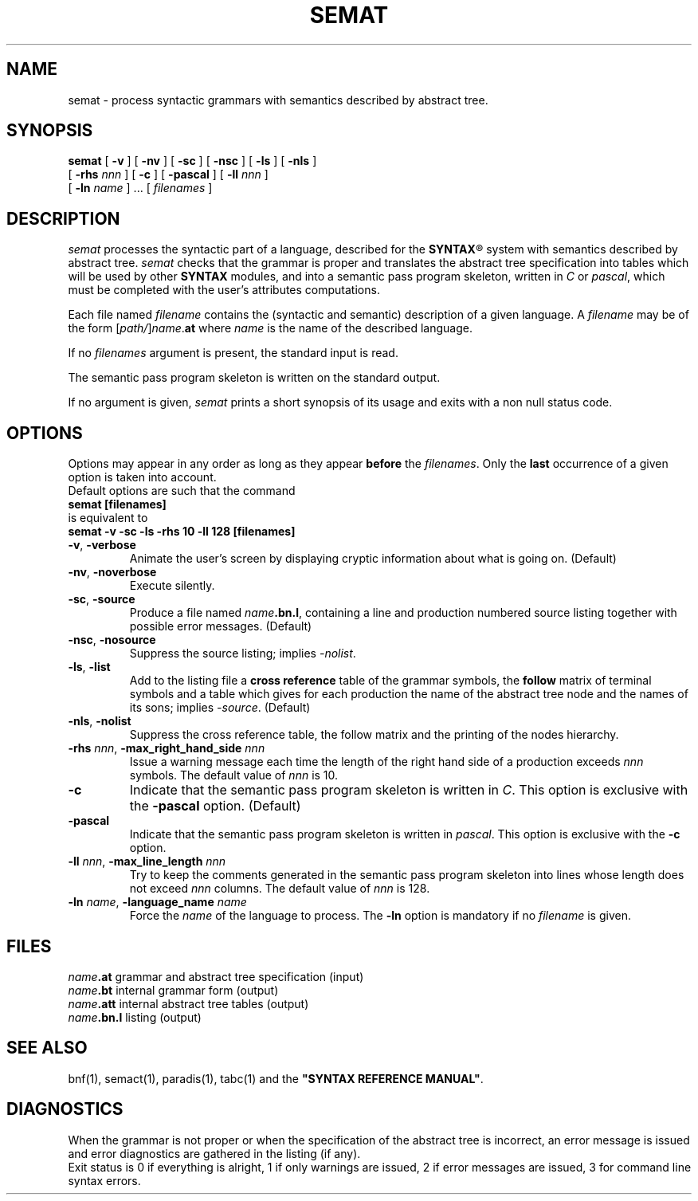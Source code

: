 .\" @(#)semat.1	- SYNTAX [unix] - 19 juin 1990
.TH SEMAT 1 "SYNTAX\*R"
.SH NAME
semat \- process syntactic grammars with semantics described by abstract tree.
.SH SYNOPSIS
.B semat
[ \fB\-v\fP ] [ \fB\-nv\fP ]
[ \fB\-sc\fP ] [ \fB\-nsc\fP ]
[ \fB\-ls\fP ] [ \fB\-nls\fP ]
.if n .ti +0.6i
[ \fB\-rhs\fP \fInnn\fP ]
[ \fB\-c\fP ] [ \fB\-pascal\fP ]
[ \fB\-ll\fP \fInnn\fP ]
.if n .ti +0.6i
[ \fB\-ln\fP \fIname\fP ] .\|.\|.
[ \fIfilenames\fP ]
.SH DESCRIPTION
.I semat
processes the syntactic part of a language, described for the
\fBSYNTAX\fP\*R
system with semantics described by abstract tree.
.I semat
checks that the grammar is proper and translates the abstract tree
specification into tables which will be
used by other
.B SYNTAX
modules,
and into a semantic pass program skeleton, written in \fIC\fP or \fIpascal\fP, which must be
completed with the user's attributes computations.
.LP
Each file named
.I filename
contains the (syntactic and semantic) description of a given language.
A
.I filename
may be of the form
[\|\fIpath/\fP\|]\|\fIname\fP.\fBat\fP
where
.I name
is the name of the described language.
.LP
If no
.I filenames
argument is present, the standard input is read.
.LP
The semantic pass program skeleton is written on the standard output.
.LP
If no argument is given,
.I semat
prints a short synopsis of its usage and exits with a non null status code.
.SH OPTIONS
.LP
Options may appear in any order as long as they appear
.B before
the
.IR filenames .
Only the
.B last
occurrence of a given option is taken into account.
.br
Default options are such that the command
.br
\fB     semat [filenames]\fP
.br
is equivalent to
.br
\fB     semat -v -sc -ls -rhs 10 -ll 128 [filenames]\fP
.TP
\fB\-v\fP, \fB\-verbose\fP
Animate the user's screen by displaying cryptic information about what is
going on.
(Default)
.TP
\fB\-nv\fP, \fB\-noverbose\fP
Execute silently.
.TP
\fB\-sc\fP, \fB\-source\fP
Produce a file named
\fIname\fP\fB.bn.l\fP,
containing a line and production numbered source listing together with
possible error messages.
(Default)
.TP
\fB\-nsc\fP, \fB\-nosource\fP
Suppress the source listing\|; implies
.IR \-nolist .
.TP
\fB\-ls\fP, \fB\-list\fP
Add to the listing file a
.B cross reference
table of the grammar symbols,
the
.B follow
matrix of terminal symbols and a table which gives for each production the
name of the abstract tree node and the names of its sons\|;
implies
.IR \-source .
(Default)
.TP
\fB\-nls\fP, \fB\-nolist\fP
Suppress the cross reference table, the follow matrix and the printing of the
nodes hierarchy.
.TP
\fB\-rhs\fP \fInnn\fP, \fB-max_right_hand_side\fP \fInnn\fP
Issue a warning message each time the length of the right hand side of a
production exceeds
.I nnn
symbols. The default value of
.I nnn
is 10.
.TP
\fB\-c\fP
Indicate that the semantic pass program skeleton is written in \fIC\fP.
This option is exclusive with the
\fB\-pascal\fP
option. (Default)
.TP
\fB\-pascal\fP
Indicate that the semantic pass program skeleton is written in \fIpascal\fP.
This option is exclusive with the
\fB\-c\fP
option.
.TP
\fB\-ll\fP \fInnn\fP, \fB-max_line_length\fP \fInnn\fP
Try to keep the comments generated in the semantic pass program skeleton
into lines whose length does not exceed 
.I nnn
columns. The default value of
.I nnn
is 128.
.TP
\fB\-ln\fP \fIname\fP, \fB\-language_name\fP \fIname\fP
Force the
.I name
of the language to process.
The
.B \-ln
option is mandatory if no
.I filename
is given.
.SH FILES
.ta \w'\fIname\fP\fB.bn.l\fP  'u
\fIname\fP\fB.at\fP	grammar and abstract tree specification (input)
.br
\fIname\fP\fB.bt\fP	internal grammar form (output)
.br
\fIname\fP\fB.att\fP	internal abstract tree tables (output)
.br
\fIname\fP\fB.bn.l\fP	listing (output)
.SH "SEE ALSO"
bnf(1), semact(1), paradis(1), tabc(1) and the
\fB"SYNTAX REFERENCE MANUAL"\fP.
.SH DIAGNOSTICS
When the grammar is not proper or when the specification of the abstract tree
is incorrect, an error message is issued and error diagnostics are gathered in
the listing (if any).
.br
Exit status is 0 if everything is alright, 1 if only warnings are issued, 2
if error messages are issued, 3 for command line syntax errors.
.\" Local Variables:
.\" mode: nroff
.\" version-control: yes
.\" End:
